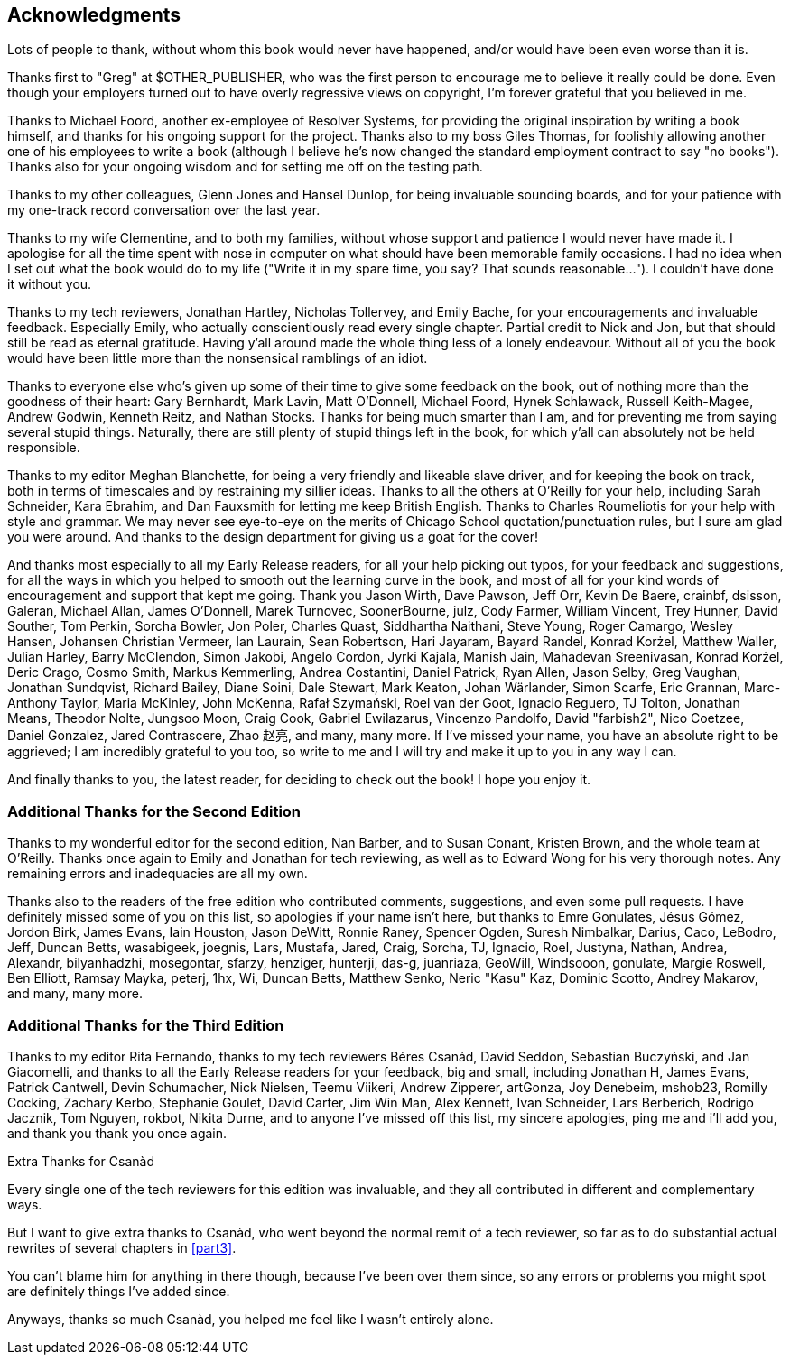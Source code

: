 [preface]
== Acknowledgments

Lots of people to thank, without whom this book would never have happened,
and/or would have been even worse than it is.

Thanks first to "Greg" at $OTHER_PUBLISHER, who was the first person to
encourage me to believe it really could be done. Even though your employers
turned out to have overly regressive views on copyright, I'm forever grateful
that you believed in me.

Thanks to Michael Foord, another ex-employee of Resolver Systems, for providing
the original inspiration by writing a book himself, and thanks for his ongoing
support for the project.  Thanks also to my boss Giles Thomas, for foolishly
allowing another one of his employees to write a book (although I believe he's
now changed the standard employment contract to say "no books").  Thanks also
for your ongoing wisdom and for setting me off on the testing path.

Thanks to my other colleagues, Glenn Jones and Hansel Dunlop, for being
invaluable sounding boards, and for your patience with my one-track record
conversation over the last year.

Thanks to my wife Clementine, and to both my families, without whose support
and patience I would never have made it.  I apologise for all the time spent
with nose in computer on what should have been memorable family occasions. I
had no idea when I set out what the book would do to my life ("Write it in my
spare time, you say?  That sounds reasonable...").  I couldn't have done it
without you.

Thanks to my tech reviewers, Jonathan Hartley, Nicholas Tollervey, and Emily
Bache, for your encouragements and invaluable feedback.   Especially Emily,
who actually conscientiously read every single chapter.  Partial credit
to Nick and Jon, but that should still be read as eternal gratitude. Having
y'all around made the whole thing less of a lonely endeavour. Without all of
you the book would have been little more than the nonsensical ramblings of an
idiot.

Thanks to everyone else who's given up some of their time to give some
feedback on the book, out of nothing more than the goodness of their heart:
Gary Bernhardt, Mark Lavin, Matt O'Donnell, Michael Foord, Hynek Schlawack,
Russell Keith-Magee, Andrew Godwin, Kenneth Reitz, and Nathan Stocks.  Thanks
for being much smarter than I am, and for preventing me from saying several
stupid things.  Naturally, there are still plenty of stupid things left in the
book, for which y'all can absolutely not be held responsible.

Thanks to my editor Meghan Blanchette, for being a very friendly and likeable
slave driver, and for keeping the book on track, both in terms of timescales
and by restraining my sillier ideas.  Thanks to all the others at
O'Reilly for your help, including Sarah Schneider, Kara Ebrahim, and
Dan Fauxsmith for letting me keep British English. Thanks to Charles
Roumeliotis for your help with style and grammar.  We may never see eye-to-eye
on the merits of Chicago School quotation/punctuation rules, but I sure am
glad you were around.  And thanks to the design department for giving us a goat
for the cover!

And thanks most especially to all my Early Release readers, for all your help
picking out typos, for your feedback and suggestions, for all the ways in
which you helped to smooth out the learning curve in the book, and most of
all for your kind words of encouragement and support that kept me going.
Thank you Jason Wirth, Dave Pawson, Jeff Orr, Kevin De Baere, crainbf,
dsisson, Galeran, Michael Allan, James O'Donnell, Marek Turnovec, SoonerBourne,
julz, Cody Farmer, William Vincent, Trey Hunner, David Souther, Tom Perkin,
Sorcha Bowler, Jon Poler, Charles Quast, Siddhartha Naithani, Steve Young,
Roger Camargo, Wesley Hansen, Johansen Christian Vermeer, Ian Laurain, Sean
Robertson, Hari Jayaram, Bayard Randel, Konrad Korżel, Matthew Waller, Julian
Harley, Barry McClendon, Simon Jakobi, Angelo Cordon, Jyrki Kajala, Manish
Jain, Mahadevan Sreenivasan, Konrad Korżel, Deric Crago, Cosmo Smith, Markus
Kemmerling, Andrea Costantini, Daniel Patrick, Ryan Allen, Jason Selby, Greg
Vaughan, Jonathan Sundqvist, Richard Bailey, Diane Soini, Dale Stewart, Mark
Keaton, Johan Wärlander, Simon Scarfe, Eric Grannan, Marc-Anthony Taylor,
Maria McKinley, John McKenna, Rafał Szymański, Roel van der Goot,
Ignacio Reguero, TJ Tolton, Jonathan Means, Theodor Nolte, Jungsoo Moon,
Craig Cook, Gabriel Ewilazarus, Vincenzo Pandolfo, David "farbish2", Nico
Coetzee, Daniel Gonzalez, Jared Contrascere, Zhao 赵亮,
and many, many more. If I've missed your name, you have an absolute right to be
aggrieved; I am incredibly grateful to you too, so write to me and I will try
and make it up to you in any way I can.

And finally thanks to you, the latest reader, for deciding to check out
the book!  I hope you enjoy it.

=== Additional Thanks for the Second Edition

Thanks to my wonderful editor for the second edition, Nan Barber, and to
Susan Conant, Kristen Brown, and the whole team at O'Reilly.
Thanks once again to Emily and Jonathan for tech reviewing, as well as to
Edward Wong for his very thorough notes.  Any remaining errors and
inadequacies are all my own.

Thanks also to the readers of the free edition who contributed comments,
suggestions, and even some pull requests. I have definitely missed some of
you on this list,  so apologies if your name isn't here, but thanks to Emre
Gonulates, Jésus Gómez, Jordon Birk, James Evans, Iain Houston, Jason DeWitt,
Ronnie Raney, Spencer Ogden, Suresh Nimbalkar, Darius, Caco,
LeBodro, Jeff, Duncan Betts, wasabigeek, joegnis, Lars, Mustafa, Jared, Craig,
Sorcha, TJ, Ignacio, Roel, Justyna, Nathan, Andrea, Alexandr, bilyanhadzhi,
mosegontar, sfarzy, henziger, hunterji, das-g, juanriaza, GeoWill, Windsooon,
gonulate, Margie Roswell, Ben Elliott, Ramsay Mayka, peterj, 1hx, Wi, Duncan
Betts, Matthew Senko, Neric "Kasu" Kaz, Dominic Scotto, Andrey Makarov,
and many, many more.

=== Additional Thanks for the Third Edition

Thanks to my editor Rita Fernando,
thanks to my tech reviewers
Béres Csanád,
David Seddon,
Sebastian Buczyński,
and Jan Giacomelli,
and thanks to all the Early Release readers for your feedback,
big and small, including
Jonathan H,
James Evans,
Patrick Cantwell,
Devin Schumacher,
Nick Nielsen,
Teemu Viikeri,
Andrew Zipperer,
artGonza,
Joy Denebeim,
mshob23,
Romilly Cocking,
Zachary Kerbo,
Stephanie Goulet,
David Carter,
Jim Win Man,
Alex Kennett,
Ivan Schneider,
Lars Berberich,
Rodrigo Jacznik,
Tom Nguyen,
rokbot,
Nikita Durne,
and to anyone I've missed off this list,
my sincere apologies, ping me and i'll add you,
and thank you thank you once again.


.Extra Thanks for Csanàd
*******************************************************************************
Every single one of the tech reviewers for this edition was invaluable,
and they all contributed in different and complementary ways.

But I want to give extra thanks to Csanàd,
who went beyond the normal remit of a tech reviewer,
so far as to do substantial actual rewrites of several chapters in <<part3>>.

You can't blame him for anything in there though,
because I've been over them since,
so any errors or problems you might spot are definitely things I've added since.

Anyways, thanks so much Csanàd,
you helped me feel like I wasn't entirely alone.

*******************************************************************************

